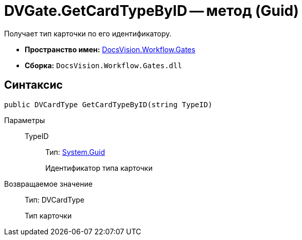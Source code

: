 = DVGate.GetCardTypeByID -- метод (Guid)

Получает тип карточки по его идентификатору.

* *Пространство имен:* xref:api/DocsVision/Workflow/Gates/Gates_NS.adoc[DocsVision.Workflow.Gates]
* *Сборка:* `DocsVision.Workflow.Gates.dll`

== Синтаксис

[source,csharp]
----
public DVCardType GetCardTypeByID(string TypeID)
----

Параметры::
TypeID:::
Тип: http://msdn.microsoft.com/ru-ru/library/system.guid.aspx[System.Guid]
+
Идентификатор типа карточки

Возвращаемое значение::
Тип: DVCardType
+
Тип карточки
